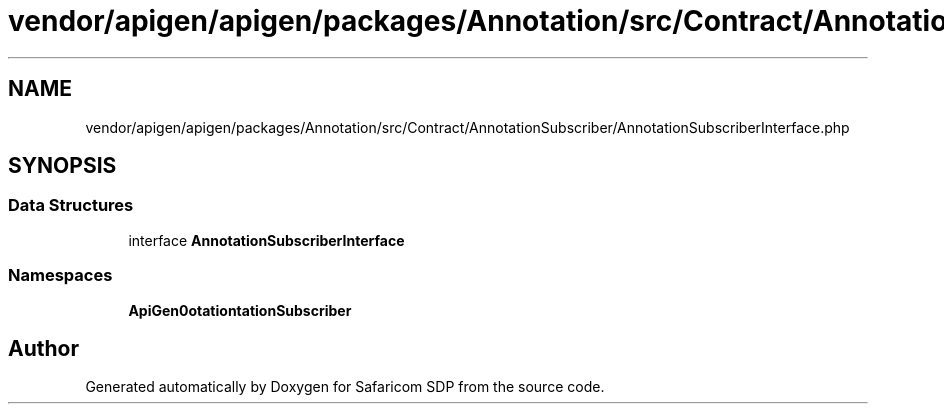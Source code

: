 .TH "vendor/apigen/apigen/packages/Annotation/src/Contract/AnnotationSubscriber/AnnotationSubscriberInterface.php" 3 "Sat Sep 26 2020" "Safaricom SDP" \" -*- nroff -*-
.ad l
.nh
.SH NAME
vendor/apigen/apigen/packages/Annotation/src/Contract/AnnotationSubscriber/AnnotationSubscriberInterface.php
.SH SYNOPSIS
.br
.PP
.SS "Data Structures"

.in +1c
.ti -1c
.RI "interface \fBAnnotationSubscriberInterface\fP"
.br
.in -1c
.SS "Namespaces"

.in +1c
.ti -1c
.RI " \fBApiGen\\Annotation\\Contract\\AnnotationSubscriber\fP"
.br
.in -1c
.SH "Author"
.PP 
Generated automatically by Doxygen for Safaricom SDP from the source code\&.

